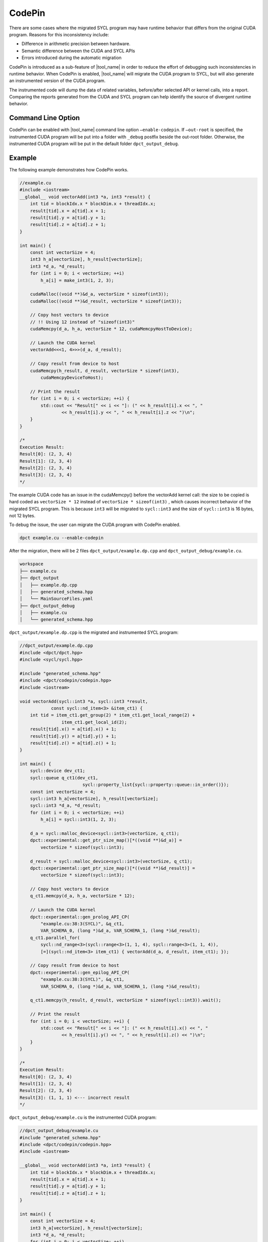 CodePin
===============

There are some cases where the migrated SYCL program may have runtime behavior that differs from the original CUDA program. Reasons for this inconsistency include:

* Difference in arithmetic precision between hardware.
* Semantic difference between the CUDA and SYCL APIs
* Errors introduced during the automatic migration

CodePin is introduced as a sub-feature of |tool_name| in order to reduce the effort of debugging such inconsistencies in runtime behavior.
When CodePin is enabled, |tool_name| will migrate the CUDA program to SYCL, but will also generate an instrumented version of the CUDA program.

The instrumented code will dump the data of related variables, before/after selected API or kernel calls, into a report.
Comparing the reports generated from the CUDA and SYCL program can help identify the source of divergent runtime behavior.

Command Line Option
----------------------------
CodePin can be enabled with |tool_name| command line option ``–enable-codepin``.
If ``–out-root`` is specified, the instrumented CUDA program will be put into a 
folder with ``_debug`` postfix beside the out-root folder. Otherwise, the 
instrumented CUDA program will be put in the default folder ``dpct_output_debug``.

Example
----------------------------
The following example demonstrates how CodePin works.

.. code-block:: c++

    //example.cu
    #include <iostream>
    __global__ void vectorAdd(int3 *a, int3 *result) {
        int tid = blockIdx.x * blockDim.x + threadIdx.x;
        result[tid].x = a[tid].x + 1;
        result[tid].y = a[tid].y + 1;
        result[tid].z = a[tid].z + 1;
    }

    int main() {
        const int vectorSize = 4;
        int3 h_a[vectorSize], h_result[vectorSize];
        int3 *d_a, *d_result;
        for (int i = 0; i < vectorSize; ++i)
            h_a[i] = make_int3(1, 2, 3);

        cudaMalloc((void **)&d_a, vectorSize * sizeof(int3));
        cudaMalloc((void **)&d_result, vectorSize * sizeof(int3));

        // Copy host vectors to device
        // !! Using 12 instead of "sizeof(int3)"
        cudaMemcpy(d_a, h_a, vectorSize * 12, cudaMemcpyHostToDevice);

        // Launch the CUDA kernel
        vectorAdd<<<1, 4>>>(d_a, d_result);

        // Copy result from device to host
        cudaMemcpy(h_result, d_result, vectorSize * sizeof(int3),
            cudaMemcpyDeviceToHost);

        // Print the result
        for (int i = 0; i < vectorSize; ++i) {
            std::cout << "Result[" << i << "]: (" << h_result[i].x << ", "
                    << h_result[i].y << ", " << h_result[i].z << ")\n";
        }
    }

    /*
    Execution Result:
    Result[0]: (2, 3, 4)
    Result[1]: (2, 3, 4)
    Result[2]: (2, 3, 4)
    Result[3]: (2, 3, 4)
    */

The example CUDA code has an issue in the cudaMemcpy() before the vectorAdd kernel call:
the size to be copied is hard coded as ``vectorSize * 12`` instead of ``vectorSize * sizeof(int3)``
, which causes incorrect behavior of the migrated SYCL program. This is because ``int3`` will be
migrated to ``sycl::int3`` and the size of ``sycl::int3`` is 16 bytes, not 12 bytes.

To debug the issue, the user can migrate the CUDA program with CodePin enabled.

.. code-block:: bash

    dpct example.cu --enable-codepin

After the migration, there will be 2 files ``dpct_output/example.dp.cpp`` and ``dpct_output_debug/example.cu``.

.. code-block:: bash

    workspace
    ├── example.cu
    ├── dpct_output
    │   ├── example.dp.cpp
    │   ├── generated_schema.hpp
    │   └── MainSourceFiles.yaml
    ├── dpct_output_debug
    │   ├── example.cu
    │   └── generated_schema.hpp


``dpct_output/example.dp.cpp`` is the migrated and instrumented SYCL program:

.. code-block:: c++

    //dpct_output/example.dp.cpp
    #include <dpct/dpct.hpp>
    #include <sycl/sycl.hpp>

    #include "generated_schema.hpp"
    #include <dpct/codepin/codepin.hpp>
    #include <iostream>

    void vectorAdd(sycl::int3 *a, sycl::int3 *result,
                const sycl::nd_item<3> &item_ct1) {
        int tid = item_ct1.get_group(2) * item_ct1.get_local_range(2) +
                    item_ct1.get_local_id(2);
        result[tid].x() = a[tid].x() + 1;
        result[tid].y() = a[tid].y() + 1;
        result[tid].z() = a[tid].z() + 1;
    }

    int main() {
        sycl::device dev_ct1;
        sycl::queue q_ct1(dev_ct1,
                            sycl::property_list{sycl::property::queue::in_order()});
        const int vectorSize = 4;
        sycl::int3 h_a[vectorSize], h_result[vectorSize];
        sycl::int3 *d_a, *d_result;
        for (int i = 0; i < vectorSize; ++i)
            h_a[i] = sycl::int3(1, 2, 3);

        d_a = sycl::malloc_device<sycl::int3>(vectorSize, q_ct1);
        dpct::experimental::get_ptr_size_map()[*((void **)&d_a)] =
            vectorSize * sizeof(sycl::int3);

        d_result = sycl::malloc_device<sycl::int3>(vectorSize, q_ct1);
        dpct::experimental::get_ptr_size_map()[*((void **)&d_result)] =
            vectorSize * sizeof(sycl::int3);

        // Copy host vectors to device
        q_ct1.memcpy(d_a, h_a, vectorSize * 12);

        // Launch the CUDA kernel
        dpct::experimental::gen_prolog_API_CP(
            "example.cu:38:3(SYCL)", &q_ct1,
            VAR_SCHEMA_0, (long *)&d_a, VAR_SCHEMA_1, (long *)&d_result);
        q_ct1.parallel_for(
            sycl::nd_range<3>(sycl::range<3>(1, 1, 4), sycl::range<3>(1, 1, 4)),
            [=](sycl::nd_item<3> item_ct1) { vectorAdd(d_a, d_result, item_ct1); });

        // Copy result from device to host
        dpct::experimental::gen_epilog_API_CP(
            "example.cu:38:3(SYCL)", &q_ct1,
            VAR_SCHEMA_0, (long *)&d_a, VAR_SCHEMA_1, (long *)&d_result);

        q_ct1.memcpy(h_result, d_result, vectorSize * sizeof(sycl::int3)).wait();

        // Print the result
        for (int i = 0; i < vectorSize; ++i) {
            std::cout << "Result[" << i << "]: (" << h_result[i].x() << ", "
                    << h_result[i].y() << ", " << h_result[i].z() << ")\n";
        }
    }

    /*
    Execution Result:
    Result[0]: (2, 3, 4)
    Result[1]: (2, 3, 4)
    Result[2]: (2, 3, 4)
    Result[3]: (1, 1, 1) <--- incorrect result
    */

``dpct_output_debug/example.cu`` is the instrumented CUDA program:

.. code-block:: c++

    //dpct_output_debug/example.cu
    #include "generated_schema.hpp"
    #include <dpct/codepin/codepin.hpp>
    #include <iostream>

    __global__ void vectorAdd(int3 *a, int3 *result) {
        int tid = blockIdx.x * blockDim.x + threadIdx.x;
        result[tid].x = a[tid].x + 1;
        result[tid].y = a[tid].y + 1;
        result[tid].z = a[tid].z + 1;
    }

    int main() {
        const int vectorSize = 4;
        int3 h_a[vectorSize], h_result[vectorSize];
        int3 *d_a, *d_result;
        for (int i = 0; i < vectorSize; ++i)
            h_a[i] = make_int3(1, 2, 3);

        cudaMalloc((void **)&d_a, vectorSize * sizeof(int3));
        dpct::experimental::get_ptr_size_map()[*((void **)&d_a)] =
            vectorSize * sizeof(int3);
        cudaMalloc((void **)&d_result, vectorSize * sizeof(int3));
        dpct::experimental::get_ptr_size_map()[*((void **)&d_result)] =
            vectorSize * sizeof(int3);

        // Copy host vectors to device
        cudaMemcpy(d_a, h_a, vectorSize * 12, cudaMemcpyHostToDevice);

        // Launch the CUDA kernel
        dpct::experimental::gen_prolog_API_CP(
            "example.cu:38:3", 0, VAR_SCHEMA_0,
            (long *)&d_a, VAR_SCHEMA_1, (long *)&d_result);
        vectorAdd<<<1, 4>>>(d_a, d_result);

        // Copy result from device to host
        dpct::experimental::gen_epilog_API_CP(
            "example.cu:38:3", 0, VAR_SCHEMA_0,
            (long *)&d_a, VAR_SCHEMA_1, (long *)&d_result);
        cudaMemcpy(h_result, d_result, vectorSize * sizeof(int3),
                    cudaMemcpyDeviceToHost);

        // Print the result
        for (int i = 0; i < vectorSize; ++i) {
            std::cout << "Result[" << i << "]: (" << h_result[i].x << ", "
                    << h_result[i].y << ", " << h_result[i].z << ")\n";
        }
    }

    /*
    Execution Result:
    Result[0]: (2, 3, 4)
    Result[1]: (2, 3, 4)
    Result[2]: (2, 3, 4)
    Result[3]: (2, 3, 4)
    */

After building and executing ``dpct_output/example.dp.cpp`` and ``dpct_output_debug/example.cu``, the following report will be generated.

.. figure:: /_images/codepin_example_report.png

The report helps the user to identify where the runtime behavior of the CUDA and the SYCL version start to diverge from one another.